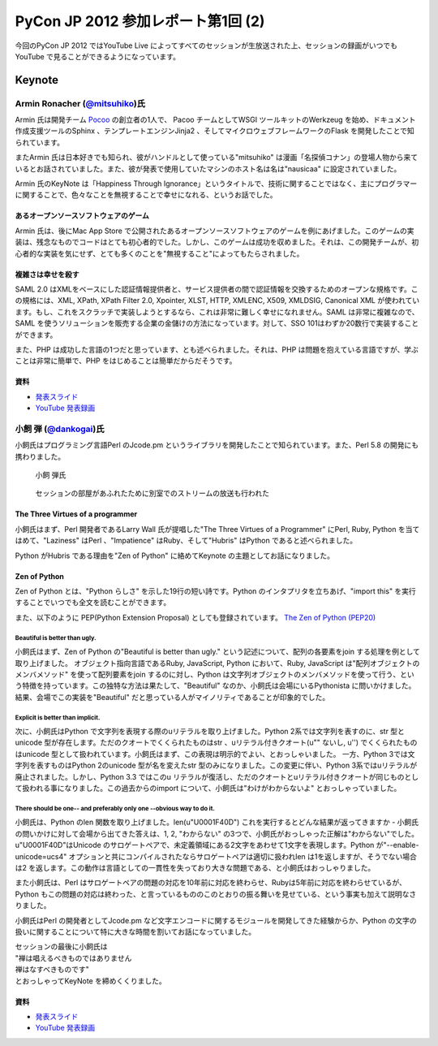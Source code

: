 =====================================
 PyCon JP 2012 参加レポート第1回 (2)
=====================================

今回のPyCon JP 2012 ではYouTube Live によってすべてのセッションが生放送された上、セッションの録画がいつでもYouTube で見ることができるようになっています。

*********
 Keynote
*********
##################################################################
 Armin Ronacher (`@mitsuhiko <https://twitter.com/mitsuhiko>`_)氏
##################################################################

Armin 氏は開発チーム `Pocoo <http://www.pocoo.org/>`_ の創立者の1人で、 Pacoo チームとしてWSGI ツールキットのWerkzeug を始め、ドキュメント作成支援ツールのSphinx 、テンプレートエンジンJinja2 、そしてマイクロウェブフレームワークのFlask を開発したことで知られています。

またArmin 氏は日本好きでも知られ、彼がハンドルとして使っている"mitsuhiko" は漫画「名探偵コナン」の登場人物から来ているとお話されていました。また、彼が発表で使用していたマシンのホスト名は名は"nausicaa" に設定されていました。

Armin 氏のKeyNote は「Happiness Through Ignorance」というタイトルで、技術に関することではなく、主にプログラマーに関することで、色々なことを無視することで幸せになれる、というお話でした。

----------------------------------------
 あるオープンソースソフトウェアのゲーム
----------------------------------------
Armin 氏は、後にMac App Store で公開されたあるオープンソースソフトウェアのゲームを例にあげました。このゲームの実装は、残念なものでコードはとても初心者的でした。しかし、このゲームは成功を収めました。それは、この開発チームが、初心者的な実装を気にせず、とても多くのことを"無視すること"によってもたらされました。

--------------------
 複雑さは幸せを殺す
--------------------
SAML 2.0 はXMLをベースにした認証情報提供者と、サービス提供者の間で認証情報を交換するためのオープンな規格です。この規格には、XML, XPath, XPath Filter 2.0, Xpointer, XLST, HTTP, XMLENC, X509, XMLDSIG, Canonical XML が使われています。もし、これをスクラッチで実装しようとするなら、これは非常に難しく幸せになれません。SAML は非常に複雑なので、SAML を使うソリューションを販売する企業の金儲けの方法になっています。対して、SSO 101はわずか20数行で実装することができます。

また、PHP は成功した言語の1つだと思っています、とも述べられました。それは、PHP は問題を抱えている言語ですが、学ぶことは非常に簡単で、PHP をはじめることは簡単だからだそうです。

------
 資料
------
* `発表スライド <https://speakerdeck.com/u/mitsuhiko/p/happiness-through-ignorance>`_
* `YouTube 発表録画 <http://www.youtube.com/watch?v=EDlFk1hc8kc>`_

#########################################################
 小飼 弾 (`@dankogai <https://twitter.com/dankogai>`_)氏
#########################################################
小飼氏はプログラミング言語Perl のJcode.pm というライブラリを開発したことで知られています。また、Perl 5.8 の開発にも携わりました。

.. figure:: /_static/dankogai.*
   :width: 640px

   小飼 弾氏


.. figure:: /_static/dankogai_screen.*
   :width: 640px

   セッションの部屋があふれたために別室でのストリームの放送も行われた
   

-----------------------------------
 The Three Virtues of a programmer
-----------------------------------
小飼氏はまず、Perl 開発者であるLarry Wall 氏が提唱した"The Three Virtues of a Programmer" にPerl, Ruby, Python を当てはめて、"Laziness" はPerl 、"Impatience" はRuby、そして"Hubris" はPython であると述べられました。

Python がHubris である理由を"Zen of Python" に絡めてKeynote の主題としてお話になりました。

---------------
 Zen of Python
---------------
Zen of Python とは、"Python らしさ" を示した19行の短い詩です。Python のインタプリタを立ちあげ、"import this" を実行することでいつでも全文を読むことができます。

また、以下のように PEP(Python Extension Proposal) としても登録されています。
`The Zen of Python (PEP20) <http://www.python.org/dev/peps/pep-0020/>`_

^^^^^^^^^^^^^^^^^^^^^^^^^^^^^^^^
 Beautiful is better than ugly.
^^^^^^^^^^^^^^^^^^^^^^^^^^^^^^^^
小飼氏はまず、Zen of Python の"Beautiful is better than ugly." という記述について、配列の各要素をjoin する処理を例として取り上げました。
オブジェクト指向言語であるRuby, JavaScript, Python において、Ruby, JavaScript は"配列オブジェクトのメンバメソッド" を使って配列要素をjoin するのに対し、Python は文字列オブジェクトのメンバメソッドを使って行う、という特徴を持っています。この独特な方法は果たして、"Beautiful" なのか、小飼氏は会場にいるPythonista に問いかけました。結果、会場でこの実装を"Beautiful" だと思っている人がマイノリティであることが印象的でした。

^^^^^^^^^^^^^^^^^^^^^^^^^^^^^^^^^^^
 Explicit is better than implicit.
^^^^^^^^^^^^^^^^^^^^^^^^^^^^^^^^^^^
次に、小飼氏はPython で文字列を表現する際のuリテラルを取り上げました。Python 2系では文字列を表すのに、str 型とunicode 型が存在します。ただのクオートでくくられたものはstr 、uリテラル付きクオート(u"" ないし, u'') でくくられたものはunicode 型として扱われています。小飼氏はまず、この表現は明示的でよい、とおっしゃいました。
一方、Python 3では文字列を表すものはPython 2のunicode 型が名を変えたstr 型のみになりました。この変更に伴い、Python 3系ではuリテラルが廃止されました。しかし、Python 3.3 ではこのu リテラルが復活し、ただのクオートとuリテラル付きクオートが同じものとして扱われる事になりました。この過去からのimport について、小飼氏は"わけがわからないよ" とおっしゃっていました。

^^^^^^^^^^^^^^^^^^^^^^^^^^^^^^^^^^^^^^^^^^^^^^^^^^^^^^^^^^^^^^^^^^^^^^^
 There should be one-- and preferably only one --obvious way to do it.
^^^^^^^^^^^^^^^^^^^^^^^^^^^^^^^^^^^^^^^^^^^^^^^^^^^^^^^^^^^^^^^^^^^^^^^
小飼氏は、Python のlen 関数を取り上げました。len(u"\U0001F40D") これを実行するとどんな結果が返ってきますか - 小飼氏の問いかけに対して会場から出てきた答えは、1, 2, "わからない" の3つで、小飼氏がおっしゃった正解は"わからない"でした。u"\U0001F40D"はUnicode のサロゲートペアで、未定義領域にある2文字をあわせて1文字を表現します。Python が"--enable-unicode=ucs4" オプションと共にコンパイルされたならサロゲートペアは適切に扱われlen は1を返しますが、そうでない場合は2 を返します。この動作は言語としての一貫性を失っており大きな問題である、と小飼氏はおっしゃりました。

また小飼氏は、Perl はサロゲートペアの問題の対応を10年前に対応を終わらせ、Rubyは5年前に対応を終わらせているが、Python もこの問題の対応は終わった、と言っているもののこのとおりの振る舞いを見せている、という事実も加えて説明なさりました。

小飼氏はPerl の開発者としてJcode.pm など文字エンコードに関するモジュールを開発してきた経験からか、Python の文字の扱いに関することについて特に大きな時間を割いてお話になっていました。

| セッションの最後に小飼氏は
| "禅は唱えるべきものではありません
| 禅はなすべきものです"
| とおっしゃってKeyNote を締めくくりました。

------
 資料
------
* `発表スライド <http://www.dan.co.jp/~dankogai/pyconjp2012/python.html>`_
* `YouTube 発表録画 <http://www.youtube.com/watch?v=H8zcRv_XyeQ>`_

